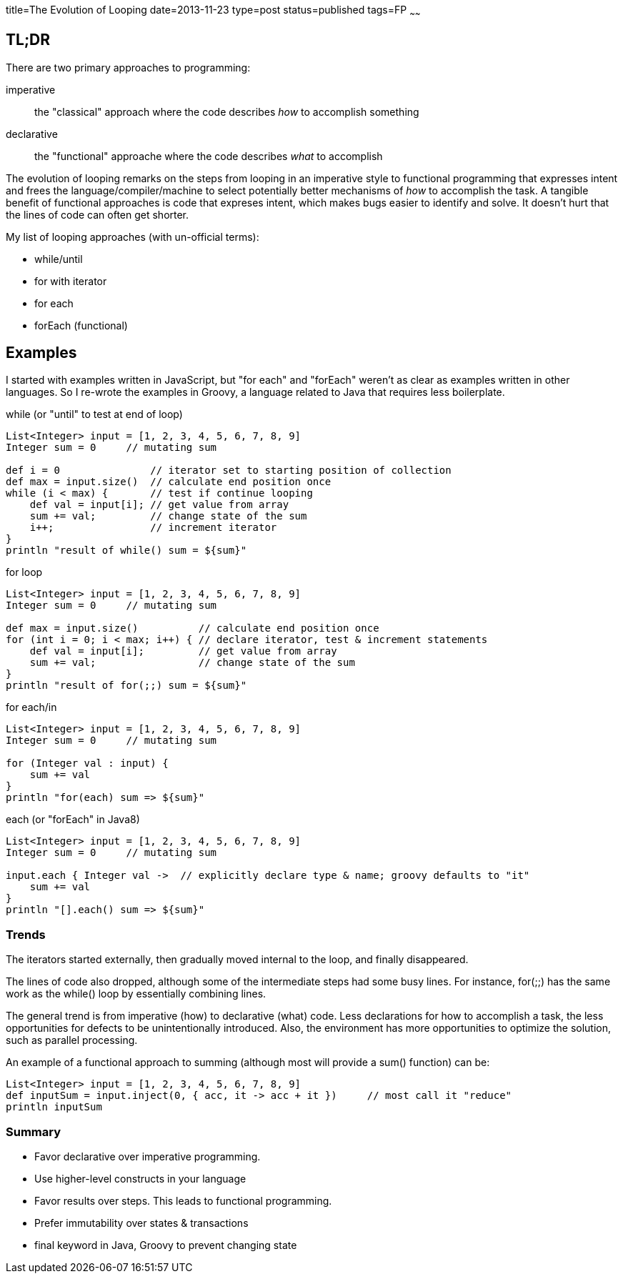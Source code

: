 title=The Evolution of Looping
date=2013-11-23
type=post
status=published
tags=FP
~~~~~~

== TL;DR

There are two primary approaches to programming:

imperative:: the "classical" approach where the code describes _how_ to accomplish something
declarative:: the "functional" approache where the code describes _what_  to accomplish

The evolution of looping remarks on the steps from looping in an imperative style to functional programming
that expresses intent and frees the language/compiler/machine to select potentially better
mechanisms of _how_ to accomplish the task.  A tangible benefit of functional approaches
is code that expreses intent, which makes bugs easier to identify and solve.  It doesn't
hurt that the lines of code can often get shorter.

My list of looping approaches (with un-official terms):

* while/until
* for with iterator
* for each
* forEach (functional)

== Examples

I started with examples written in JavaScript, but "for each" and "forEach" weren't
as clear as examples written in other languages.  So I re-wrote the examples in Groovy,
a language related to Java that requires less boilerplate.

.while (or "until" to test at end of loop)
[source,groovy]
----
List<Integer> input = [1, 2, 3, 4, 5, 6, 7, 8, 9]
Integer sum = 0     // mutating sum

def i = 0               // iterator set to starting position of collection
def max = input.size()  // calculate end position once
while (i < max) {       // test if continue looping
    def val = input[i]; // get value from array
    sum += val;         // change state of the sum
    i++;                // increment iterator
}
println "result of while() sum = ${sum}"
----

.for loop
[source,groovy]
----
List<Integer> input = [1, 2, 3, 4, 5, 6, 7, 8, 9]
Integer sum = 0     // mutating sum

def max = input.size()          // calculate end position once
for (int i = 0; i < max; i++) { // declare iterator, test & increment statements
    def val = input[i];         // get value from array
    sum += val;                 // change state of the sum
}
println "result of for(;;) sum = ${sum}"
----

.for each/in
[source,groovy]
----
List<Integer> input = [1, 2, 3, 4, 5, 6, 7, 8, 9]
Integer sum = 0     // mutating sum

for (Integer val : input) {
    sum += val
}
println "for(each) sum => ${sum}"
----

.each (or "forEach" in Java8)
[source,groovy]
----
List<Integer> input = [1, 2, 3, 4, 5, 6, 7, 8, 9]
Integer sum = 0     // mutating sum

input.each { Integer val ->  // explicitly declare type & name; groovy defaults to "it"
    sum += val
}
println "[].each() sum => ${sum}"
----

### Trends

The iterators started externally, then gradually moved internal to the loop, and finally disappeared.

The lines of code also dropped, although some of the intermediate steps had some busy lines.
For instance, +for(;;)+ has the same work as the +while()+ loop by essentially combining lines.

The general trend is from imperative (how) to declarative (what) code.
Less declarations for how to accomplish a task, the less opportunities for defects to be unintentionally introduced.
Also, the environment has more opportunities to optimize the solution, such as parallel processing.

.An example of a functional approach to summing (although most will provide a +sum()+ function) can be:
[source,groovy]
List<Integer> input = [1, 2, 3, 4, 5, 6, 7, 8, 9]
def inputSum = input.inject(0, { acc, it -> acc + it })     // most call it "reduce"
println inputSum

### Summary

* Favor declarative over imperative programming.
* Use higher-level constructs in your language
* Favor results over steps.  This leads to functional programming.
* Prefer immutability over states & transactions
* +final+ keyword in Java, Groovy to prevent changing state
